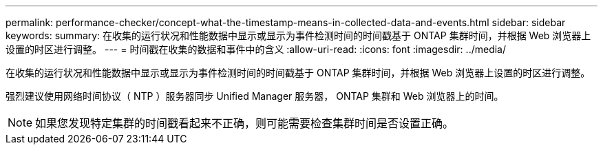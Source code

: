 ---
permalink: performance-checker/concept-what-the-timestamp-means-in-collected-data-and-events.html 
sidebar: sidebar 
keywords:  
summary: 在收集的运行状况和性能数据中显示或显示为事件检测时间的时间戳基于 ONTAP 集群时间，并根据 Web 浏览器上设置的时区进行调整。 
---
= 时间戳在收集的数据和事件中的含义
:allow-uri-read: 
:icons: font
:imagesdir: ../media/


[role="lead"]
在收集的运行状况和性能数据中显示或显示为事件检测时间的时间戳基于 ONTAP 集群时间，并根据 Web 浏览器上设置的时区进行调整。

强烈建议使用网络时间协议（ NTP ）服务器同步 Unified Manager 服务器， ONTAP 集群和 Web 浏览器上的时间。

[NOTE]
====
如果您发现特定集群的时间戳看起来不正确，则可能需要检查集群时间是否设置正确。

====